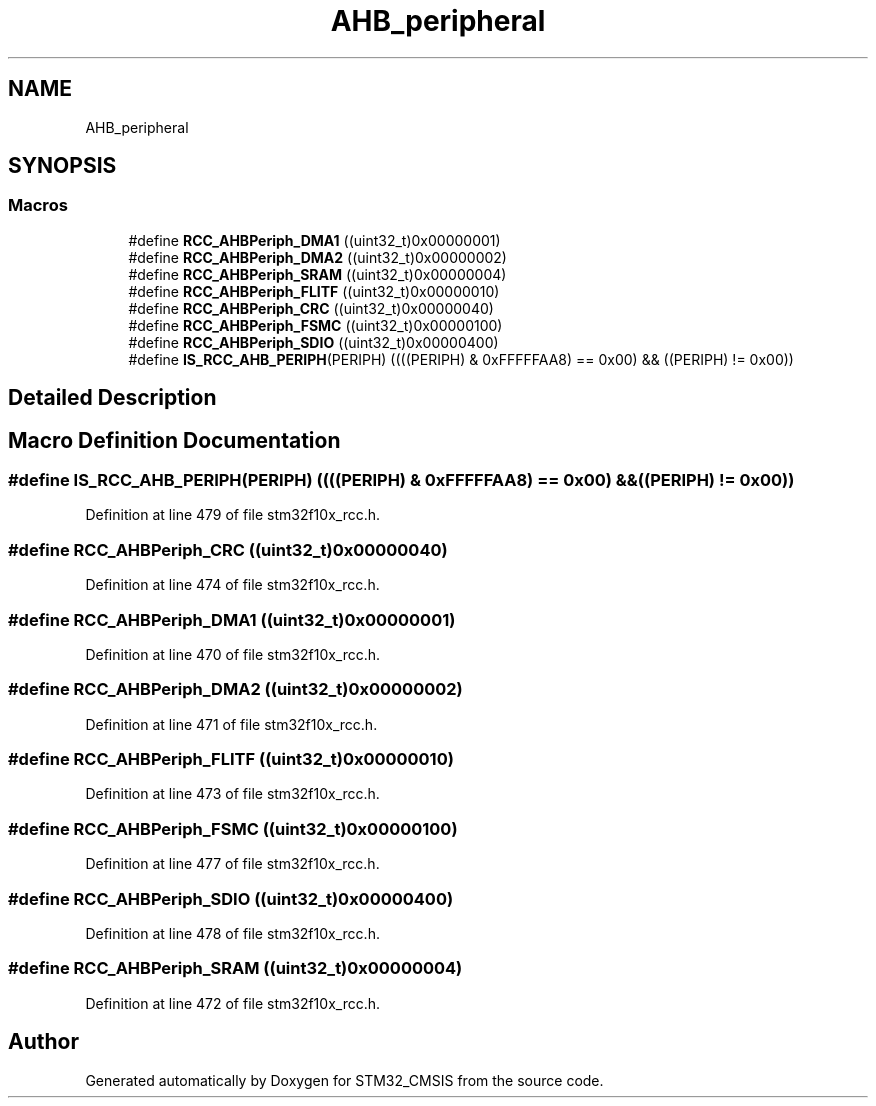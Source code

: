 .TH "AHB_peripheral" 3 "Sun Apr 16 2017" "STM32_CMSIS" \" -*- nroff -*-
.ad l
.nh
.SH NAME
AHB_peripheral
.SH SYNOPSIS
.br
.PP
.SS "Macros"

.in +1c
.ti -1c
.RI "#define \fBRCC_AHBPeriph_DMA1\fP   ((uint32_t)0x00000001)"
.br
.ti -1c
.RI "#define \fBRCC_AHBPeriph_DMA2\fP   ((uint32_t)0x00000002)"
.br
.ti -1c
.RI "#define \fBRCC_AHBPeriph_SRAM\fP   ((uint32_t)0x00000004)"
.br
.ti -1c
.RI "#define \fBRCC_AHBPeriph_FLITF\fP   ((uint32_t)0x00000010)"
.br
.ti -1c
.RI "#define \fBRCC_AHBPeriph_CRC\fP   ((uint32_t)0x00000040)"
.br
.ti -1c
.RI "#define \fBRCC_AHBPeriph_FSMC\fP   ((uint32_t)0x00000100)"
.br
.ti -1c
.RI "#define \fBRCC_AHBPeriph_SDIO\fP   ((uint32_t)0x00000400)"
.br
.ti -1c
.RI "#define \fBIS_RCC_AHB_PERIPH\fP(PERIPH)   ((((PERIPH) & 0xFFFFFAA8) == 0x00) && ((PERIPH) != 0x00))"
.br
.in -1c
.SH "Detailed Description"
.PP 

.SH "Macro Definition Documentation"
.PP 
.SS "#define IS_RCC_AHB_PERIPH(PERIPH)   ((((PERIPH) & 0xFFFFFAA8) == 0x00) && ((PERIPH) != 0x00))"

.PP
Definition at line 479 of file stm32f10x_rcc\&.h\&.
.SS "#define RCC_AHBPeriph_CRC   ((uint32_t)0x00000040)"

.PP
Definition at line 474 of file stm32f10x_rcc\&.h\&.
.SS "#define RCC_AHBPeriph_DMA1   ((uint32_t)0x00000001)"

.PP
Definition at line 470 of file stm32f10x_rcc\&.h\&.
.SS "#define RCC_AHBPeriph_DMA2   ((uint32_t)0x00000002)"

.PP
Definition at line 471 of file stm32f10x_rcc\&.h\&.
.SS "#define RCC_AHBPeriph_FLITF   ((uint32_t)0x00000010)"

.PP
Definition at line 473 of file stm32f10x_rcc\&.h\&.
.SS "#define RCC_AHBPeriph_FSMC   ((uint32_t)0x00000100)"

.PP
Definition at line 477 of file stm32f10x_rcc\&.h\&.
.SS "#define RCC_AHBPeriph_SDIO   ((uint32_t)0x00000400)"

.PP
Definition at line 478 of file stm32f10x_rcc\&.h\&.
.SS "#define RCC_AHBPeriph_SRAM   ((uint32_t)0x00000004)"

.PP
Definition at line 472 of file stm32f10x_rcc\&.h\&.
.SH "Author"
.PP 
Generated automatically by Doxygen for STM32_CMSIS from the source code\&.
